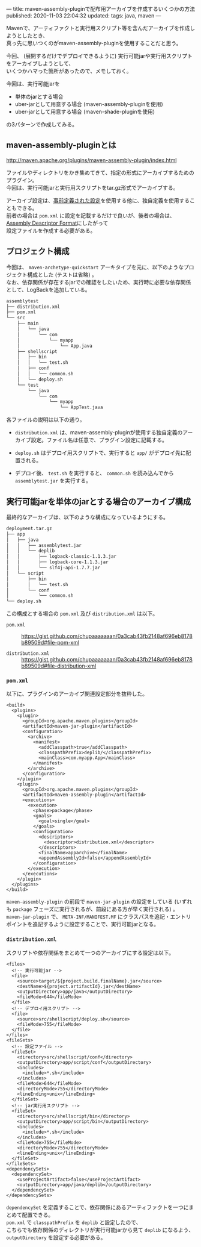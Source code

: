 ---
title: maven-assembly-pluginで配布用アーカイブを作成するいくつかの方法
published: 2020-11-03 22:04:32
updated: 
tags: java, maven
---
#+OPTIONS: ^:{}
#+OPTIONS: \n:t

Mavenで、アーティファクトと実行用スクリプト等を含んだアーカイブを作成しようとしたとき、
真っ先に思いつくのがmaven-assembly-pluginを使用することだと思う。

今回、 (展開するだけでデプロイできるように) 実行可能jarや実行用スクリプトをアーカイブしようとして、
いくつかハマった箇所があったので、メモしておく。

今回は、実行可能jarを
- 単体のjarとする場合
- uber-jarとして用意する場合 (maven-assembly-pluginを使用)
- uber-jarとして用意する場合 (maven-shade-pluginを使用)

の3パターンで作成してみる。

@@html:<!--more-->@@

** maven-assembly-pluginとは
   http://maven.apache.org/plugins/maven-assembly-plugin/index.html

   ファイルやディレクトリをかき集めてきて、指定の形式にアーカイブするためのプラグイン。
   今回は、実行可能jarと実行用スクリプトをtar.gz形式でアーカイブする。

   アーカイブ設定は、[[http://maven.apache.org/plugins/maven-assembly-plugin/descriptor-refs.html][事前定義された設定]]を使用する他に、独自定義を使用することもできる。
   前者の場合は ~pom.xml~ に設定を記載するだけで良いが、後者の場合は、 [[http://maven.apache.org/plugins/maven-assembly-plugin/assembly.html][Assembly Descriptor Format]]にしたがって
   設定ファイルを作成する必要がある。
   
** プロジェクト構成
   今回は、 ~maven-archetype-quickstart~ アーキタイプを元に、以下のようなプロジェクト構成とした (テストは省略) 。
   なお、依存関係が存在するjarでの確認をしたいため、実行時に必要な依存関係として、LogBackを追加している。
    
   #+begin_src sh
   assemblytest
   ├── distribution.xml
   ├── pom.xml
   └── src
       ├── main
       │   └── java
       │       └── com
       │           └── myapp
       │               └── App.java
       ├── shellscript
       │   ├── bin
       │   │   └── test.sh
       │   ├── conf
       │   │   └── common.sh
       │   └── deploy.sh
       └── test
           └── java
               └── com
                   └── myapp
                       └── AppTest.java
   #+end_src

   各ファイルの説明は以下の通り。

   - ~distribution.xml~ は、maven-assembly-pluginが使用する独自定義のアーカイブ設定。ファイル名は任意で、プラグイン設定に記載する。
    
   - ~deploy.sh~ はデプロイ用スクリプトで、実行すると ~app/~ がデプロイ先に配置される。

   - デプロイ後、 ~test.sh~ を実行すると、 ~common.sh~ を読み込んでから ~assemblytest.jar~ を実行する。

** 実行可能jarを単体のjarとする場合のアーカイブ構成
   最終的なアーカイブは、以下のような構成になっているようにする。

   #+begin_src sh
   deployment.tar.gz
   ├── app
   │   ├── java
   │   │   ├── assemblytest.jar
   │   │   └── deplib
   │   │       ├── logback-classic-1.1.3.jar
   │   │       ├── logback-core-1.1.3.jar
   │   │       └── slf4j-api-1.7.7.jar
   │   └── script
   │       ├── bin
   │       │   └── test.sh
   │       └── conf
   │           └── common.sh
   └── deploy.sh
   #+end_src

   この構成とする場合の ~pom.xml~ 及び ~distribution.xml~ は以下。

   - ~pom.xml~  ::
     https://gist.github.com/chupaaaaaaan/0a3cab43fb2148af696eb8178b89509d#file-pom-xml

   - ~distribution.xml~  ::
     https://gist.github.com/chupaaaaaaan/0a3cab43fb2148af696eb8178b89509d#file-distribution-xml

*** ~pom.xml~
    以下に、プラグインのアーカイブ関連設定部分を抜粋した。

    #+begin_src
    <build>
      <plugins>
        <plugin>
          <groupId>org.apache.maven.plugins</groupId>
          <artifactId>maven-jar-plugin</artifactId>
          <configuration>
            <archive>
              <manifest>
                <addClasspath>true</addClasspath>
                <classpathPrefix>deplib/</classpathPrefix>
                <mainClass>com.myapp.App</mainClass>
              </manifest>
            </archive>
          </configuration>
        </plugin>
        <plugin>
          <groupId>org.apache.maven.plugins</groupId>
          <artifactId>maven-assembly-plugin</artifactId>
          <executions>
            <execution>
              <phase>package</phase>
              <goals>
                <goal>single</goal>
              </goals>
              <configuration>
                <descriptors>
                  <descriptor>distribution.xml</descriptor>
                </descriptors>
                <finalName>apparchive</finalName>
                <appendAssemblyId>false</appendAssemblyId>
              </configuration>
            </execution>
          </executions>
        </plugin>
      </plugins>
    </build>
    #+end_src

    ~maven-assembly-plugin~ の前段で ~maven-jar-plugin~ の設定をしている (いずれも ~package~ フェーズに実行されるが、前段にある方が早く実行される) 。
    ~maven-jar-plugin~ で、 ~META-INF/MANIFEST.MF~ にクラスパスを追記・エントリポイントを追記するように設定することで、実行可能jarとなる。

*** ~distribution.xml~
    スクリプトや依存関係をまとめて一つのアーカイブにする設定は以下。

    #+begin_src
    <files>
      <!-- 実行可能jar -->
      <file>
        <source>target/${project.build.finalName}.jar</source>
        <destName>${project.artifactId}.jar</destName>
        <outputDirectory>app/java</outputDirectory>
        <fileMode>644</fileMode>
      </file>
      <!-- デプロイ用スクリプト -->
      <file>
        <source>src/shellscript/deploy.sh</source>
        <fileMode>755</fileMode>
      </file>
    </files>
    <fileSets>
      <!-- 設定ファイル -->
      <fileSet>
        <directory>src/shellscript/conf</directory>
        <outputDirectory>app/script/conf</outputDirectory>
        <includes>
          <include>*.sh</include>
        </includes>
        <fileMode>644</fileMode>
        <directoryMode>755</directoryMode>
        <lineEnding>unix</lineEnding>
      </fileSet>
      <!-- jar実行用スクリプト -->
      <fileSet>
        <directory>src/shellscript/bin</directory>
        <outputDirectory>app/script/bin</outputDirectory>
        <includes>
          <include>*.sh</include>
        </includes>
        <fileMode>755</fileMode>
        <directoryMode>755</directoryMode>
        <lineEnding>unix</lineEnding>
      </fileSet>
    </fileSets>
    <dependencySets>
      <dependencySet>
        <useProjectArtifact>false</useProjectArtifact>
        <outputDirectory>app/java/deplib</outputDirectory>
      </dependencySet>
    </dependencySets>
    #+end_src

    ~dependencySet~ を定義することで、依存関係にあるアーティファクトを一つにまとめて配置できる。
    ~pom.xml~ で ~classpathPrefix~ を ~deplib~ と設定したので、
    こちらでも依存関係のディレクトリが実行可能jarから見て ~deplib~ になるよう、 ~outputDirectory~ を設定する必要がある。
    
